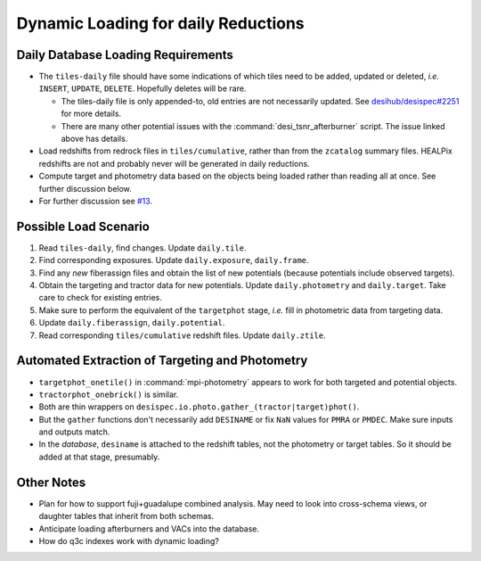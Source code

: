 ====================================
Dynamic Loading for daily Reductions
====================================

Daily Database Loading Requirements
-----------------------------------

* The ``tiles-daily`` file should have some indications of which tiles need to
  be added, updated or deleted, *i.e.* ``INSERT``, ``UPDATE``, ``DELETE``.
  Hopefully deletes will be rare.

  - The tiles-daily file is only appended-to, old entries are not necessarily
    updated. See `desihub/desispec#2251`_ for more details.
  - There are many other potential issues with the :command:`desi_tsnr_afterburner`
    script. The issue linked above has details.

* Load redshifts from redrock files in ``tiles/cumulative``, rather than
  from the ``zcatalog`` summary files. HEALPix redshifts are not and probably never will
  be generated in daily reductions.
* Compute target and photometry data based on the objects being loaded rather
  than reading all at once. See further discussion below.
* For further discussion see `#13`_.

.. _`desihub/desispec#2251`: https://github.com/desihub/desispec/issues/2251
.. _`#13`: https://github.com/desihub/specprod-db/issues/13

Possible Load Scenario
----------------------

1. Read ``tiles-daily``, find changes. Update ``daily.tile``.
2. Find corresponding exposures. Update ``daily.exposure``, ``daily.frame``.
3. Find any *new* fiberassign files and obtain the list of new potentials (because potentials include observed targets).
4. Obtain the targeting and tractor data for new potentials. Update ``daily.photometry`` and ``daily.target``. Take care to check for existing entries.
5. Make sure to perform the equivalent of the ``targetphot`` stage, *i.e.* fill in photometric data from targeting data.
6. Update ``daily.fiberassign``, ``daily.potential``.
7. Read corresponding ``tiles/cumulative`` redshift files. Update ``daily.ztile``.

Automated Extraction of Targeting and Photometry
------------------------------------------------

* ``targetphot_onetile()`` in :command:`mpi-photometry` appears to work
  for both targeted and potential objects.
* ``tractorphot_onebrick()`` is similar.
* Both are thin wrappers on ``desispec.io.photo.gather_(tractor|target)phot()``.
* But the ``gather`` functions don't necessarily add ``DESINAME`` or fix ``NaN``
  values for ``PMRA`` or ``PMDEC``. Make sure inputs and outputs match.
* In the *database*, ``desiname`` is attached to the redshift tables, not the
  photometry or target tables. So it should be added at that stage, presumably.

Other Notes
-----------

- Plan for how to support fuji+guadalupe combined analysis.  May need to look
  into cross-schema views, or daughter tables that inherit from both schemas.
- Anticipate loading afterburners and VACs into the database.
- How do q3c indexes work with dynamic loading?
